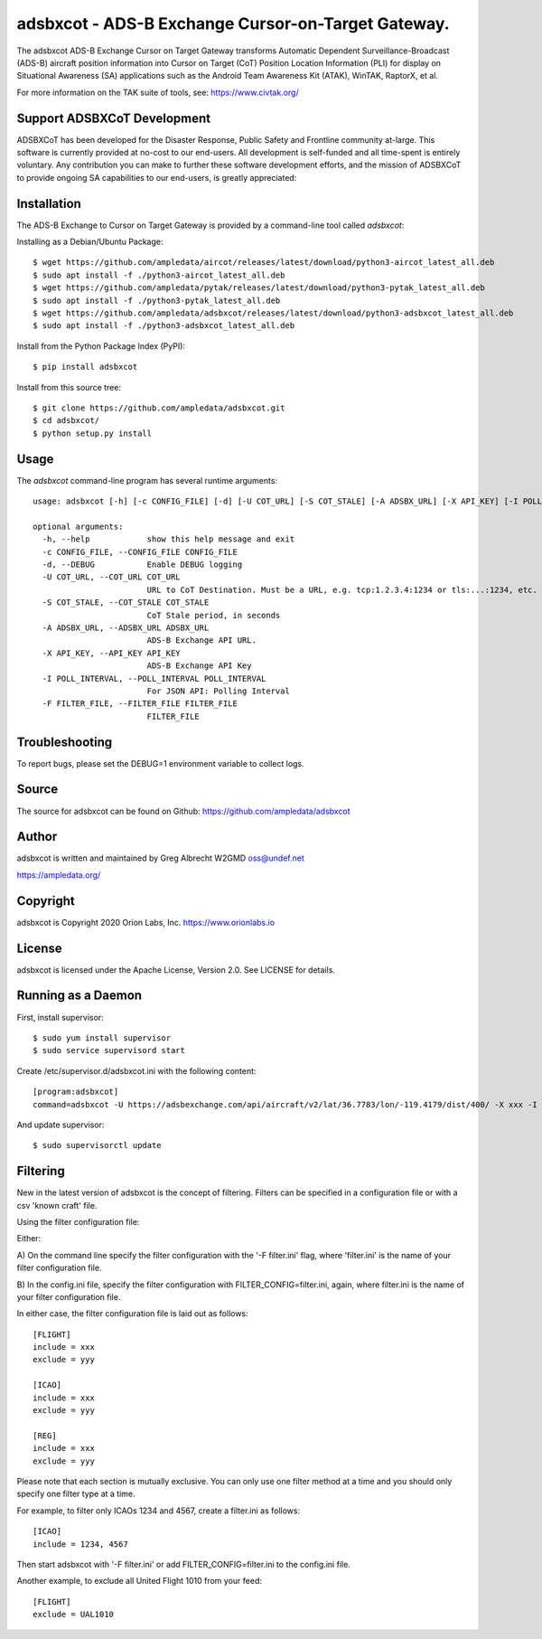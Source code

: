 adsbxcot - ADS-B Exchange Cursor-on-Target Gateway.
***************************************************

.. image:: https://raw.githubusercontent.com/ampledata/adsbxcot/main/docs/screenshot-1604561447-25.png
   :alt: Screenshot of ADS-B PLI in ATAK.
   :target: https://github.com/ampledata/adsbxcot/blob/main/docs/screenshot-1604561447.png


The adsbxcot ADS-B Exchange Cursor on Target Gateway transforms Automatic
Dependent Surveillance-Broadcast (ADS-B) aircraft position information into
Cursor on Target (CoT) Position Location Information (PLI) for display on
Situational Awareness (SA) applications such as the Android Team Awareness Kit
(ATAK), WinTAK, RaptorX, et al.

For more information on the TAK suite of tools, see: https://www.civtak.org/

Support ADSBXCoT Development
============================

ADSBXCoT has been developed for the Disaster Response, Public Safety and Frontline community at-large. This software
is currently provided at no-cost to our end-users. All development is self-funded and all time-spent is entirely
voluntary. Any contribution you can make to further these software development efforts, and the mission of ADSBXCoT
to provide ongoing SA capabilities to our end-users, is greatly appreciated:

.. image:: https://www.buymeacoffee.com/assets/img/custom_images/orange_img.png
    :target: https://www.buymeacoffee.com/ampledata
    :alt: Support ADSBXCoT development: Buy me a coffee!

Installation
============

The ADS-B Exchange to Cursor on Target Gateway is provided by a command-line tool called
`adsbxcot`:

Installing as a Debian/Ubuntu Package::

    $ wget https://github.com/ampledata/aircot/releases/latest/download/python3-aircot_latest_all.deb
    $ sudo apt install -f ./python3-aircot_latest_all.deb
    $ wget https://github.com/ampledata/pytak/releases/latest/download/python3-pytak_latest_all.deb
    $ sudo apt install -f ./python3-pytak_latest_all.deb
    $ wget https://github.com/ampledata/adsbxcot/releases/latest/download/python3-adsbxcot_latest_all.deb
    $ sudo apt install -f ./python3-adsbxcot_latest_all.deb


Install from the Python Package Index (PyPI)::

    $ pip install adsbxcot


Install from this source tree::

    $ git clone https://github.com/ampledata/adsbxcot.git
    $ cd adsbxcot/
    $ python setup.py install


Usage
=====

The `adsbxcot` command-line program has several runtime arguments::

    usage: adsbxcot [-h] [-c CONFIG_FILE] [-d] [-U COT_URL] [-S COT_STALE] [-A ADSBX_URL] [-X API_KEY] [-I POLL_INTERVAL] [-F FILTER_FILE]

    optional arguments:
      -h, --help            show this help message and exit
      -c CONFIG_FILE, --CONFIG_FILE CONFIG_FILE
      -d, --DEBUG           Enable DEBUG logging
      -U COT_URL, --COT_URL COT_URL
                            URL to CoT Destination. Must be a URL, e.g. tcp:1.2.3.4:1234 or tls:...:1234, etc.
      -S COT_STALE, --COT_STALE COT_STALE
                            CoT Stale period, in seconds
      -A ADSBX_URL, --ADSBX_URL ADSBX_URL
                            ADS-B Exchange API URL.
      -X API_KEY, --API_KEY API_KEY
                            ADS-B Exchange API Key
      -I POLL_INTERVAL, --POLL_INTERVAL POLL_INTERVAL
                            For JSON API: Polling Interval
      -F FILTER_FILE, --FILTER_FILE FILTER_FILE
                            FILTER_FILE

Troubleshooting
===============

To report bugs, please set the DEBUG=1 environment variable to collect logs.

Source
======
The source for adsbxcot can be found on Github: https://github.com/ampledata/adsbxcot

Author
======
adsbxcot is written and maintained by Greg Albrecht W2GMD oss@undef.net

https://ampledata.org/

Copyright
=========
adsbxcot is Copyright 2020 Orion Labs, Inc. https://www.orionlabs.io

License
=======
adsbxcot is licensed under the Apache License, Version 2.0. See LICENSE for details.

Running as a Daemon
===================
First, install supervisor::

    $ sudo yum install supervisor
    $ sudo service supervisord start

Create /etc/supervisor.d/adsbxcot.ini with the following content::

    [program:adsbxcot]
    command=adsbxcot -U https://adsbexchange.com/api/aircraft/v2/lat/36.7783/lon/-119.4179/dist/400/ -X xxx -I 5 -C 127.0.0.1 -P 8087

And update supervisor::

    $ sudo supervisorctl update


Filtering
=========

New in the latest version of adsbxcot is the concept of filtering. Filters can be specified in a configuration file
or with a csv 'known craft' file.

Using the filter configuration file:

Either:

A) On the command line specify the filter configuration with the '-F filter.ini' flag, where 'filter.ini' is the name
of your filter configuration file.

B) In the config.ini file, specify the filter configuration with FILTER_CONFIG=filter.ini, again, where filter.ini is
the name of your filter configuration file.

In either case, the filter configuration file is laid out as follows::

    [FLIGHT]
    include = xxx
    exclude = yyy

    [ICAO]
    include = xxx
    exclude = yyy

    [REG]
    include = xxx
    exclude = yyy

Please note that each section is mutually exclusive. You can only use one filter method at a time and you should only
specify one filter type at a time.

For example, to filter only ICAOs 1234 and 4567, create a filter.ini as follows::

    [ICAO]
    include = 1234, 4567

Then start adsbxcot with '-F filter.ini' or add FILTER_CONFIG=filter.ini to the config.ini file.

Another example, to exclude all United Flight 1010 from your feed::

    [FLIGHT]
    exclude = UAL1010

